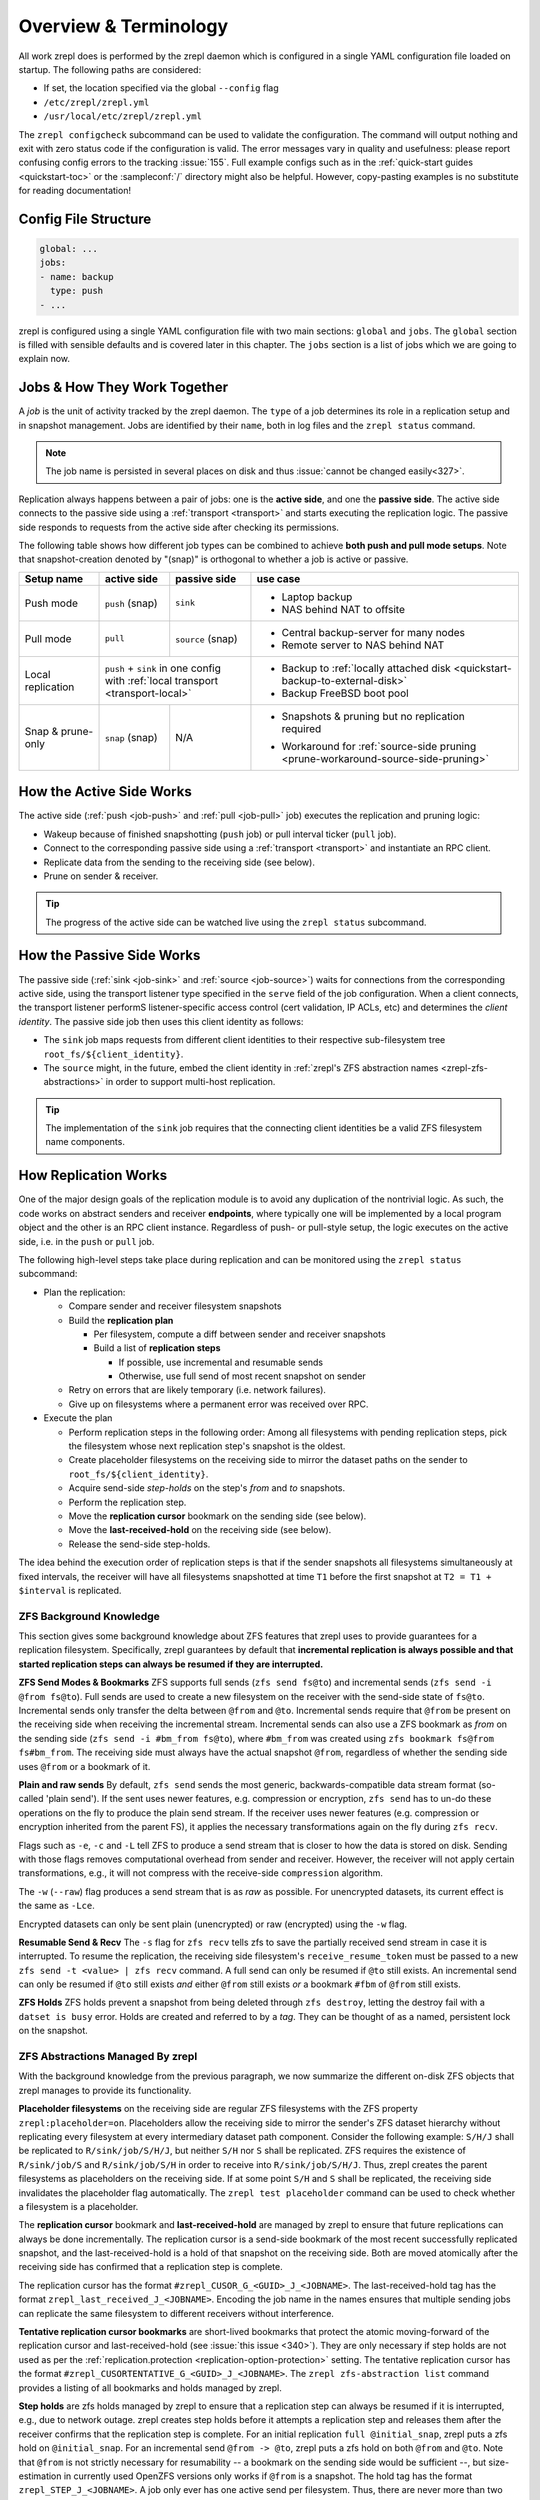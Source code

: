 
Overview & Terminology
======================

All work zrepl does is performed by the zrepl daemon which is configured in a single YAML configuration file loaded on startup.
The following paths are considered:

* If set, the location specified via the global ``--config`` flag
* ``/etc/zrepl/zrepl.yml``
* ``/usr/local/etc/zrepl/zrepl.yml``

The ``zrepl configcheck`` subcommand can be used to validate the configuration.
The command will output nothing and exit with zero status code if the configuration is valid.
The error messages vary in quality and usefulness: please report confusing config errors to the tracking :issue:`155`.
Full example configs such as in the :ref:`quick-start guides <quickstart-toc>` or the :sampleconf:`/` directory might also be helpful.
However, copy-pasting examples is no substitute for reading documentation!

Config File Structure
---------------------

.. code-block:: yaml

   global: ...
   jobs:
   - name: backup
     type: push
   - ...

zrepl is configured using a single YAML configuration file with two main sections: ``global`` and ``jobs``.
The ``global`` section is filled with sensible defaults and is covered later in this chapter.
The ``jobs`` section is a list of jobs which we are going to explain now.

.. _job-overview:

Jobs \& How They Work Together
------------------------------

A *job* is the unit of activity tracked by the zrepl daemon.
The ``type`` of a job determines its role in a replication setup and in snapshot management.
Jobs are identified by their ``name``, both in log files and the ``zrepl status`` command.

.. NOTE::
   The job name is persisted in several places on disk and thus :issue:`cannot be changed easily<327>`.


Replication always happens between a pair of jobs: one is the **active side**, and one the **passive side**.
The active side connects to the passive side using a :ref:`transport <transport>` and starts executing the replication logic.
The passive side responds to requests from the active side after checking its permissions.

The following table shows how different job types can be combined to achieve **both push and pull mode setups**.
Note that snapshot-creation denoted by "(snap)" is orthogonal to whether a job is active or passive.

+-----------------------+--------------+----------------------------------+------------------------------------------------------------------------------------+
| Setup name            | active side  | passive side                     | use case                                                                           |
+=======================+==============+==================================+====================================================================================+
| Push mode             | ``push``     | ``sink``                         | * Laptop backup                                                                    |
|                       | (snap)       |                                  | * NAS behind NAT to offsite                                                        |
+-----------------------+--------------+----------------------------------+------------------------------------------------------------------------------------+
| Pull mode             | ``pull``     | ``source``                       | * Central backup-server for many nodes                                             |
|                       |              | (snap)                           | * Remote server to NAS behind NAT                                                  |
+-----------------------+--------------+----------------------------------+------------------------------------------------------------------------------------+
| Local replication     | | ``push`` + ``sink`` in one config             | * Backup to :ref:`locally attached disk <quickstart-backup-to-external-disk>`      |
|                       | | with :ref:`local transport <transport-local>` | * Backup FreeBSD boot pool                                                         |
+-----------------------+--------------+----------------------------------+------------------------------------------------------------------------------------+
| Snap & prune-only     | ``snap``     | N/A                              | * | Snapshots & pruning but no replication                                         |
|                       | (snap)       |                                  |   | required                                                                       |
|                       |              |                                  | * Workaround for :ref:`source-side pruning <prune-workaround-source-side-pruning>` |
+-----------------------+--------------+----------------------------------+------------------------------------------------------------------------------------+

How the Active Side Works
-------------------------

The active side (:ref:`push <job-push>` and :ref:`pull <job-pull>` job) executes the replication and pruning logic:

* Wakeup because of finished snapshotting (``push`` job) or pull interval ticker (``pull`` job).
* Connect to the corresponding passive side using a :ref:`transport <transport>` and instantiate an RPC client.
* Replicate data from the sending to the receiving side (see below).
* Prune on sender & receiver.

.. TIP::
  The progress of the active side can be watched live using the ``zrepl status`` subcommand.

.. _overview-passive-side--client-identity:

How the Passive Side Works
--------------------------

The passive side (:ref:`sink <job-sink>` and :ref:`source <job-source>`) waits for connections from the corresponding active side,
using the transport listener type specified in the ``serve`` field of the job configuration.
When a client connects, the transport listener performS listener-specific access control (cert validation, IP ACLs, etc)
and determines the *client identity*.
The passive side job then uses this client identity as follows:

* The ``sink`` job maps requests from different client identities to their respective sub-filesystem tree ``root_fs/${client_identity}``.
* The ``source`` might, in the future, embed the client identity in :ref:`zrepl's ZFS abstraction names <zrepl-zfs-abstractions>` in order to support multi-host replication.

.. TIP::
   The implementation of the ``sink`` job requires that the connecting client identities be a valid ZFS filesystem name components.

.. _overview-how-replication-works:

How Replication Works
---------------------

One of the major design goals of the replication module is to avoid any duplication of the nontrivial logic.
As such, the code works on abstract senders and receiver **endpoints**, where typically one will be implemented by a local program object and the other is an RPC client instance.
Regardless of push- or pull-style setup, the logic executes on the active side, i.e. in the ``push`` or ``pull`` job.

The following high-level steps take place during replication and can be monitored using the ``zrepl status`` subcommand:

* Plan the replication:

  * Compare sender and receiver filesystem snapshots
  * Build the **replication plan**

    * Per filesystem, compute a diff between sender and receiver snapshots
    * Build a list of **replication steps**

      * If possible, use incremental and resumable sends
      * Otherwise, use full send of most recent snapshot on sender

  * Retry on errors that are likely temporary (i.e. network failures).
  * Give up on filesystems where a permanent error was received over RPC.

* Execute the plan

  * Perform replication steps in the following order:
    Among all filesystems with pending replication steps, pick the filesystem whose next replication step's snapshot is the oldest.
  * Create placeholder filesystems on the receiving side to mirror the dataset paths on the sender to ``root_fs/${client_identity}``.
  * Acquire send-side *step-holds* on the step's `from` and `to` snapshots.
  * Perform the replication step.
  * Move the **replication cursor** bookmark on the sending side (see below).
  * Move the **last-received-hold** on the receiving side (see below).
  * Release the send-side step-holds.
   
The idea behind the execution order of replication steps is that if the sender snapshots all filesystems simultaneously at fixed intervals, the receiver will have all filesystems snapshotted at time ``T1`` before the first snapshot at ``T2 = T1 + $interval`` is replicated.

ZFS Background Knowledge
^^^^^^^^^^^^^^^^^^^^^^^^
This section gives some background knowledge about ZFS features that zrepl uses to provide guarantees for a replication filesystem.
Specifically, zrepl guarantees by default that **incremental replication is always possible and that started replication steps can always be resumed if they are interrupted.**

**ZFS Send Modes & Bookmarks**
ZFS supports full sends (``zfs send fs@to``) and incremental sends (``zfs send -i @from fs@to``).
Full sends are used to create a new filesystem on the receiver with the send-side state of ``fs@to``.
Incremental sends only transfer the delta between ``@from`` and ``@to``.
Incremental sends require that ``@from`` be present on the receiving side when receiving the incremental stream.
Incremental sends can also use a ZFS bookmark as *from* on the sending side (``zfs send -i #bm_from fs@to``), where ``#bm_from`` was created using ``zfs bookmark fs@from fs#bm_from``.
The receiving side must always have the actual snapshot ``@from``, regardless of whether the sending side uses ``@from`` or a bookmark of it.

.. _zfs-background-knowledge-plain-vs-raw-sends:

**Plain and raw sends**
By default, ``zfs send`` sends the most generic, backwards-compatible data stream format (so-called 'plain send').
If the sent uses newer features, e.g. compression or encryption, ``zfs send`` has to un-do these operations on the fly to produce the plain send stream.
If the receiver uses newer features (e.g. compression or encryption inherited from the parent FS), it applies the necessary transformations again on the fly during ``zfs recv``.

Flags such as ``-e``, ``-c`` and ``-L``  tell ZFS to produce a send stream that is closer to how the data is stored on disk.
Sending with those flags removes computational overhead from sender and receiver.
However, the receiver will not apply certain transformations, e.g., it will not compress with the receive-side ``compression`` algorithm.

The ``-w`` (``--raw``) flag produces a send stream that is as *raw* as possible.
For unencrypted datasets, its current effect is the same as ``-Lce``.

Encrypted datasets can only be sent plain (unencrypted) or raw (encrypted) using the ``-w`` flag.

**Resumable Send & Recv**
The ``-s`` flag for ``zfs recv`` tells zfs to save the partially received send stream in case it is interrupted.
To resume the replication, the receiving side filesystem's ``receive_resume_token`` must be passed to a new ``zfs send -t <value> | zfs recv`` command.
A full send can only be resumed if ``@to`` still exists.
An incremental send can only be resumed if ``@to`` still exists *and* either ``@from`` still exists *or* a bookmark ``#fbm`` of ``@from`` still exists.

**ZFS Holds**
ZFS holds prevent a snapshot from being deleted through ``zfs destroy``, letting the destroy fail with a ``datset is busy`` error.
Holds are created and referred to by a *tag*. They can be thought of as a named, persistent lock on the snapshot.


.. _zrepl-zfs-abstractions:

ZFS Abstractions Managed By zrepl
^^^^^^^^^^^^^^^^^^^^^^^^^^^^^^^^^
With the background knowledge from the previous paragraph, we now summarize the different on-disk ZFS objects that zrepl manages to provide its functionality.

.. _replication-placeholder-property:

**Placeholder filesystems** on the receiving side are regular ZFS filesystems with the ZFS property ``zrepl:placeholder=on``.
Placeholders allow the receiving side to mirror the sender's ZFS dataset hierarchy without replicating every filesystem at every intermediary dataset path component.
Consider the following example: ``S/H/J`` shall be replicated to ``R/sink/job/S/H/J``, but neither ``S/H`` nor ``S`` shall be replicated.
ZFS requires the existence of ``R/sink/job/S`` and ``R/sink/job/S/H`` in order to receive into ``R/sink/job/S/H/J``.
Thus, zrepl creates the parent filesystems as placeholders on the receiving side.
If at some point ``S/H`` and ``S`` shall be replicated, the receiving side invalidates the placeholder flag automatically.
The ``zrepl test placeholder`` command can be used to check whether a filesystem is a placeholder.

.. _replication-cursor-and-last-received-hold:

The **replication cursor** bookmark and **last-received-hold** are managed by zrepl to ensure that future replications can always be done incrementally.
The replication cursor is a send-side bookmark of the most recent successfully replicated snapshot,
and the last-received-hold is a hold of that snapshot on the receiving side.
Both are moved atomically after the receiving side has confirmed that a replication step is complete.

The replication cursor has the format ``#zrepl_CUSOR_G_<GUID>_J_<JOBNAME>``.
The last-received-hold tag has the format ``zrepl_last_received_J_<JOBNAME>``.
Encoding the job name in the names ensures that multiple sending jobs can replicate the same filesystem to different receivers without interference.

.. _tentative-replication-cursor-bookmarks:

**Tentative replication cursor bookmarks** are short-lived bookmarks that protect the atomic moving-forward of the replication cursor and last-received-hold (see :issue:`this issue <340>`).
They are only necessary if step holds are not used as per the :ref:`replication.protection <replication-option-protection>` setting.
The tentative replication cursor has the format ``#zrepl_CUSORTENTATIVE_G_<GUID>_J_<JOBNAME>``.
The ``zrepl zfs-abstraction list`` command provides a listing of all bookmarks and holds managed by zrepl.

.. _step-holds:

**Step holds** are zfs holds managed by zrepl to ensure that a replication step can always be resumed if it is interrupted, e.g., due to network outage.
zrepl creates step holds before it attempts a replication step and releases them after the receiver confirms that the replication step is complete.
For an initial replication ``full @initial_snap``, zrepl puts a zfs hold on ``@initial_snap``.
For an incremental send ``@from -> @to``, zrepl puts a zfs hold on both ``@from`` and ``@to``.
Note that ``@from`` is not strictly necessary for resumability -- a bookmark on the sending side would be sufficient --, but size-estimation in currently used OpenZFS versions only works if ``@from`` is a snapshot.
The hold tag has the format ``zrepl_STEP_J_<JOBNAME>``.
A job only ever has one active send per filesystem.
Thus, there are never more than two step holds for a given pair of ``(job,filesystem)``.

**Step bookmarks** are zrepl's equivalent for holds on bookmarks (ZFS does not support putting holds on bookmarks).
They are intended for a situation where a replication step uses a bookmark ``#bm`` as incremental ``from`` where ``#bm`` is not managed by zrepl.
To ensure resumability, zrepl copies ``#bm`` to step bookmark ``#zrepl_STEP_G_<GUID>_J_<JOBNAME>``.
If the replication is interrupted and ``#bm`` is deleted by the user, the step bookmark remains as an incremental source for the resumable send.
Note that zrepl does not yet support creating step bookmarks because the `corresponding ZFS feature for copying bookmarks <https://github.com/openzfs/zfs/pull/9571>`_ is not yet widely available .
Subscribe to zrepl :issue:`326` for details.

The ``zrepl zfs-abstraction list`` command provides a listing of all bookmarks and holds managed by zrepl.

.. NOTE::

    More details can be found in the design document :repomasterlink:`replication/design.md`.

Limitations
^^^^^^^^^^^

.. ATTENTION::

    Currently, zrepl does not replicate filesystem properties.
    When receiving a filesystem, it is never mounted (`-u` flag)  and `mountpoint=none` is set.
    This is temporary and being worked on :issue:`24`.


.. _jobs-multiple-jobs:

Multiple Jobs & More than 2 Machines
------------------------------------

The quick-start guides focus on simple setups with a single sender and a single receiver.
This section documents considerations for more complex setups.

.. ATTENTION::

   Before you continue, make sure you have a working understanding of :ref:`how zrepl works <overview-how-replication-works>`
   and :ref:`what zrepl does to ensure <zrepl-zfs-abstractions>` that replication between sender and receiver is always
   possible without conflicts.
   This will help you understand why certain kinds of multi-machine setups do not (yet) work.

.. NOTE::

   If you can't find your desired configuration, have questions or would like to see improvements to multi-job setups, please `open an issue on GitHub <https://github.com/zrepl/zrepl/issues/new>`_.

Multiple Jobs on one Machine
^^^^^^^^^^^^^^^^^^^^^^^^^^^^
As a general rule, multiple jobs configured on one machine **must operate on disjoint sets of filesystems**.
Otherwise, concurrently running jobs might interfere when operating on the same filesystem.

On your setup, ensure that

* all ``filesystems`` filter specifications are disjoint
* no ``root_fs`` is a prefix or equal to another ``root_fs``
* no ``filesystems`` filter matches any ``root_fs``

**Exceptions to the rule**:

* A ``snap`` and ``push`` job on the same machine can match the same ``filesystems``.
  To avoid interference, only one of the jobs should be pruning snapshots on the sender, the other one should keep all snapshots.
  Since the jobs won't coordinate, errors in the log are to be expected, but :ref:`zrepl's ZFS abstractions <zrepl-zfs-abstractions>` ensure that ``push`` and ``sink`` can always replicate incrementally.
  This scenario is detailed in one of the :ref:`quick-start guides <quickstart-backup-to-external-disk>`.


More Than 2 Machines
^^^^^^^^^^^^^^^^^^^^

This section might be relevant to users who wish to *fan-in* (N machines replicate to 1) or *fan-out* (replicate 1 machine to N machines).

**Working setups**:

* N ``push`` identities, 1 ``sink`` (as long as the different push jobs have a different :ref:`client identity <overview-passive-side--client-identity>`)

  * ``sink`` constrains each client to a disjoint sub-tree of the sink-side dataset hierarchy ``${root_fs}/${client_identity}``.
    Therefore, the different clients cannot interfere.

.. _fan-out-replication:

* Fan-out replication: 1 ``pull`` job on each target server, each with a corresponding unique ``source`` job on the source server.

  * It is currently not possible to use a single ``source`` job with multiple ``pull`` jobs.
    The way zfs abstractions are named, which can be seen in ``zrepl zfs-abstraction list``, include the name of the ``source`` job, but not the name of the client identity of the target servers (see :issue:`380`).
    Multiple ``pull`` jobs with one ``source`` job would share the same zfs replication cursor bookmark and potentially break incremental replication.
    Thus, each client with a ``pull`` job must have its own corresponding ``source`` job.

  * With fan-out replication, the datasets referenced by each ``source`` job are likely not disjoint.
    This can work if snapshotting and sender-side pruning is done by a separate ``snap`` job.
    Snapshotting should be disabled in each ``source`` job on the source server and sender-side pruning disabled in the ``pull`` job on each target server.

  * Note that if the datasets on the source server are restored from one of the ``pull`` targets, the replication cursor bookmarks might no longer exist on the restored system.
    This may cause incremental replication after the restore to break.

  * See :ref:`the fan-out replication quick-start guide <quickstart-fan-out-replication>` for an example of this setup.


**Setups that do not work**:

* N ``pull`` identities, 1 ``source`` job. Tracking :issue:`380`.

